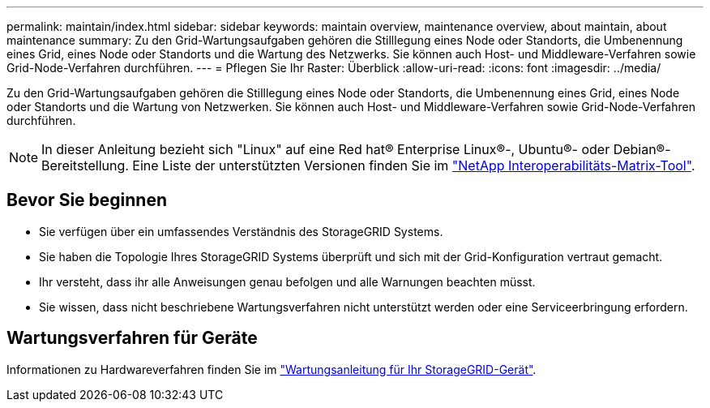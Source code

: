 ---
permalink: maintain/index.html 
sidebar: sidebar 
keywords: maintain overview, maintenance overview, about maintain, about maintenance 
summary: Zu den Grid-Wartungsaufgaben gehören die Stilllegung eines Node oder Standorts, die Umbenennung eines Grid, eines Node oder Standorts und die Wartung des Netzwerks. Sie können auch Host- und Middleware-Verfahren sowie Grid-Node-Verfahren durchführen. 
---
= Pflegen Sie Ihr Raster: Überblick
:allow-uri-read: 
:icons: font
:imagesdir: ../media/


[role="lead"]
Zu den Grid-Wartungsaufgaben gehören die Stilllegung eines Node oder Standorts, die Umbenennung eines Grid, eines Node oder Standorts und die Wartung von Netzwerken. Sie können auch Host- und Middleware-Verfahren sowie Grid-Node-Verfahren durchführen.


NOTE: In dieser Anleitung bezieht sich "Linux" auf eine Red hat® Enterprise Linux®-, Ubuntu®- oder Debian®-Bereitstellung. Eine Liste der unterstützten Versionen finden Sie im https://imt.netapp.com/matrix/#welcome["NetApp Interoperabilitäts-Matrix-Tool"^].



== Bevor Sie beginnen

* Sie verfügen über ein umfassendes Verständnis des StorageGRID Systems.
* Sie haben die Topologie Ihres StorageGRID Systems überprüft und sich mit der Grid-Konfiguration vertraut gemacht.
* Ihr versteht, dass ihr alle Anweisungen genau befolgen und alle Warnungen beachten müsst.
* Sie wissen, dass nicht beschriebene Wartungsverfahren nicht unterstützt werden oder eine Serviceerbringung erfordern.




== Wartungsverfahren für Geräte

Informationen zu Hardwareverfahren finden Sie im https://docs.netapp.com/us-en/storagegrid-appliances/["Wartungsanleitung für Ihr StorageGRID-Gerät"^].
